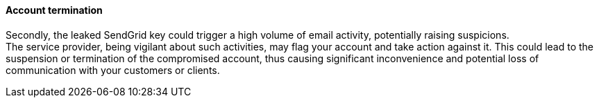 ==== Account termination

Secondly, the leaked SendGrid key could trigger a high volume of email
activity, potentially raising suspicions. +
The service provider, being vigilant about such activities, may flag your
account and take action against it. This could lead to the suspension or
termination of the compromised account, thus causing significant inconvenience
and potential loss of communication with your customers or clients.

